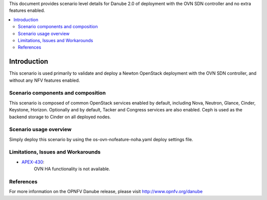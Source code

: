 .. This work is licensed under a Creative Commons Attribution 4.0 International License.
.. http://creativecommons.org/licenses/by/4.0
.. (c) <optionally add copywriters name>

This document provides scenario level details for Danube 2.0 of
deployment with the OVN SDN controller and no extra features enabled.

.. contents::
   :depth: 3
   :local:

============
Introduction
============

This scenario is used primarily to validate and deploy a Newton OpenStack
deployment with the OVN SDN controller, and without any NFV features enabled.

Scenario components and composition
===================================

This scenario is composed of common OpenStack services enabled by default,
including Nova, Neutron, Glance, Cinder, Keystone, Horizon.  Optionally and
by default, Tacker and Congress services are also enabled.  Ceph is used as
the backend storage to Cinder on all deployed nodes.

Scenario usage overview
=======================

Simply deploy this scenario by using the os-ovn-nofeature-noha.yaml deploy
settings file.

Limitations, Issues and Workarounds
===================================

* `APEX-430 <https://jira.opnfv.org/browse/APEX-430>`_:
   OVN HA functionality is not available.

References
==========

For more information on the OPNFV Danube release, please visit
http://www.opnfv.org/danube

